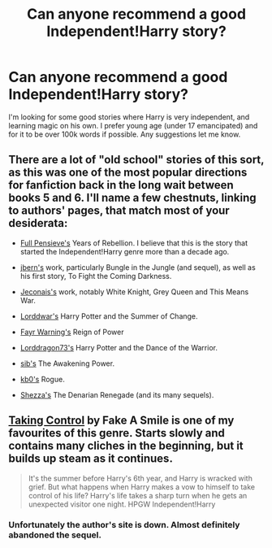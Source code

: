 #+TITLE: Can anyone recommend a good Independent!Harry story?

* Can anyone recommend a good Independent!Harry story?
:PROPERTIES:
:Author: whalesftw
:Score: 11
:DateUnix: 1372549469.0
:DateShort: 2013-Jun-30
:END:
I'm looking for some good stories where Harry is very independent, and learning magic on his own. I prefer young age (under 17 emancipated) and for it to be over 100k words if possible. Any suggestions let me know.


** There are a lot of "old school" stories of this sort, as this was one of the most popular directions for fanfiction back in the long wait between books 5 and 6. I'll name a few chestnuts, linking to authors' pages, that match most of your desiderata:

- [[http://fp.fanficauthors.net][Full Pensieve's]] Years of Rebellion. I believe that this is the story that started the Independent!Harry genre more than a decade ago.

- [[http://www.fanfiction.net/u/940359/jbern][jbern's]] work, particularly Bungle in the Jungle (and sequel), as well as his first story, To Fight the Coming Darkness.

- [[http://jeconais.fanficauthors.net/][Jeconais's]] work, notably White Knight, Grey Queen and This Means War.

- [[http://www.fanfiction.net/u/708471/lorddwar][Lorddwar's]] Harry Potter and the Summer of Change.

- [[http://www.fanfiction.net/u/560192/Fayr-Warning][Fayr Warning's]] Reign of Power

- [[http://www.fanfiction.net/u/614073/LordDragon73][Lorddragon73's]] Harry Potter and the Dance of the Warrior.

- [[http://www.fanfiction.net/u/530162/sib-ff][sib's]] The Awakening Power.

- [[http://www.fanfiction.net/u/1251524/kb0][kb0's]] Rogue.

- [[http://www.fanfiction.net/u/524094/Shezza][Shezza's]] The Denarian Renegade (and its many sequels).
:PROPERTIES:
:Author: __Pers
:Score: 4
:DateUnix: 1372859782.0
:DateShort: 2013-Jul-03
:END:


** [[http://www.fanfiction.net/s/2954601/1/Taking-Control][Taking Control]] by Fake A Smile is one of my favourites of this genre. Starts slowly and contains many cliches in the beginning, but it builds up steam as it continues.

#+begin_quote
  It's the summer before Harry's 6th year, and Harry is wracked with grief. But what happens when Harry makes a vow to himself to take control of his life? Harry's life takes a sharp turn when he gets an unexpected visitor one night. HPGW Independent!Harry
#+end_quote
:PROPERTIES:
:Author: MeijiHao
:Score: 1
:DateUnix: 1373251428.0
:DateShort: 2013-Jul-08
:END:

*** Unfortunately the author's site is down. Almost definitely abandoned the sequel.
:PROPERTIES:
:Score: 2
:DateUnix: 1373274427.0
:DateShort: 2013-Jul-08
:END:
